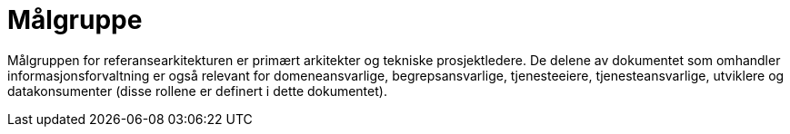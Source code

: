 = Målgruppe
:wysiwig_editing: 1
ifeval::[{wysiwig_editing} == 1]
:imagepath: ../images/
endif::[]
ifeval::[{wysiwig_editing} == 0]
:imagepath: main@unit-ra:unit-ra-datadeling-introduksjon:
endif::[]
:toc: left
:experimental:
:toclevels: 4
:sectnums:
:sectnumlevels: 0

Målgruppen for referansearkitekturen er primært arkitekter og tekniske prosjektledere. De delene av dokumentet som omhandler informasjonsforvaltning er også relevant for domeneansvarlige, begrepsansvarlige, tjenesteeiere, tjenesteansvarlige, utviklere og datakonsumenter (disse rollene er definert i dette dokumentet).

